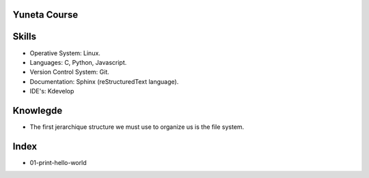Yuneta Course
=============

Skills
======

- Operative System: Linux.
- Languages: C, Python, Javascript.
- Version Control System: Git.
- Documentation: Sphinx (reStructuredText language).
- IDE's: Kdevelop

Knowlegde
=========

- The first jerarchique structure we must use to organize us is the file system.

Index
=====

- 01-print-hello-world

